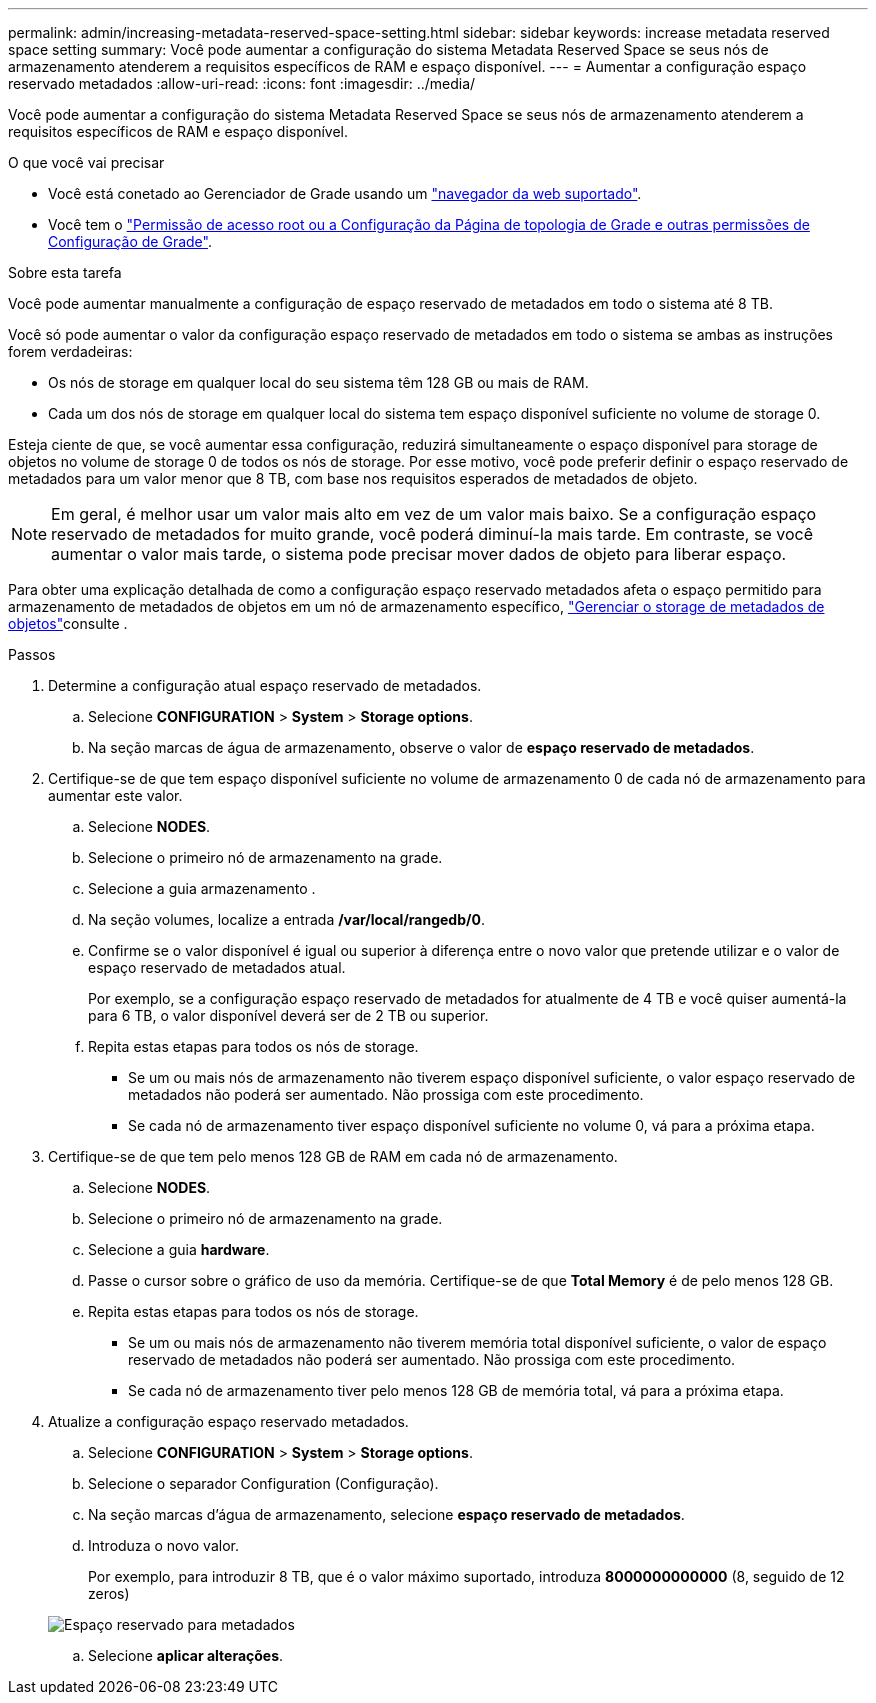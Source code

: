 ---
permalink: admin/increasing-metadata-reserved-space-setting.html 
sidebar: sidebar 
keywords: increase metadata reserved space setting 
summary: Você pode aumentar a configuração do sistema Metadata Reserved Space se seus nós de armazenamento atenderem a requisitos específicos de RAM e espaço disponível. 
---
= Aumentar a configuração espaço reservado metadados
:allow-uri-read: 
:icons: font
:imagesdir: ../media/


[role="lead"]
Você pode aumentar a configuração do sistema Metadata Reserved Space se seus nós de armazenamento atenderem a requisitos específicos de RAM e espaço disponível.

.O que você vai precisar
* Você está conetado ao Gerenciador de Grade usando um link:web-browser-requirements.html["navegador da web suportado"].
* Você tem o link:admin-group-permissions.html["Permissão de acesso root ou a Configuração da Página de topologia de Grade e outras permissões de Configuração de Grade"].


.Sobre esta tarefa
Você pode aumentar manualmente a configuração de espaço reservado de metadados em todo o sistema até 8 TB.

Você só pode aumentar o valor da configuração espaço reservado de metadados em todo o sistema se ambas as instruções forem verdadeiras:

* Os nós de storage em qualquer local do seu sistema têm 128 GB ou mais de RAM.
* Cada um dos nós de storage em qualquer local do sistema tem espaço disponível suficiente no volume de storage 0.


Esteja ciente de que, se você aumentar essa configuração, reduzirá simultaneamente o espaço disponível para storage de objetos no volume de storage 0 de todos os nós de storage. Por esse motivo, você pode preferir definir o espaço reservado de metadados para um valor menor que 8 TB, com base nos requisitos esperados de metadados de objeto.


NOTE: Em geral, é melhor usar um valor mais alto em vez de um valor mais baixo. Se a configuração espaço reservado de metadados for muito grande, você poderá diminuí-la mais tarde. Em contraste, se você aumentar o valor mais tarde, o sistema pode precisar mover dados de objeto para liberar espaço.

Para obter uma explicação detalhada de como a configuração espaço reservado metadados afeta o espaço permitido para armazenamento de metadados de objetos em um nó de armazenamento específico, link:managing-object-metadata-storage.html["Gerenciar o storage de metadados de objetos"]consulte .

.Passos
. Determine a configuração atual espaço reservado de metadados.
+
.. Selecione *CONFIGURATION* > *System* > *Storage options*.
.. Na seção marcas de água de armazenamento, observe o valor de *espaço reservado de metadados*.


. Certifique-se de que tem espaço disponível suficiente no volume de armazenamento 0 de cada nó de armazenamento para aumentar este valor.
+
.. Selecione *NODES*.
.. Selecione o primeiro nó de armazenamento na grade.
.. Selecione a guia armazenamento .
.. Na seção volumes, localize a entrada */var/local/rangedb/0*.
.. Confirme se o valor disponível é igual ou superior à diferença entre o novo valor que pretende utilizar e o valor de espaço reservado de metadados atual.
+
Por exemplo, se a configuração espaço reservado de metadados for atualmente de 4 TB e você quiser aumentá-la para 6 TB, o valor disponível deverá ser de 2 TB ou superior.

.. Repita estas etapas para todos os nós de storage.
+
*** Se um ou mais nós de armazenamento não tiverem espaço disponível suficiente, o valor espaço reservado de metadados não poderá ser aumentado. Não prossiga com este procedimento.
*** Se cada nó de armazenamento tiver espaço disponível suficiente no volume 0, vá para a próxima etapa.




. Certifique-se de que tem pelo menos 128 GB de RAM em cada nó de armazenamento.
+
.. Selecione *NODES*.
.. Selecione o primeiro nó de armazenamento na grade.
.. Selecione a guia *hardware*.
.. Passe o cursor sobre o gráfico de uso da memória. Certifique-se de que *Total Memory* é de pelo menos 128 GB.
.. Repita estas etapas para todos os nós de storage.
+
*** Se um ou mais nós de armazenamento não tiverem memória total disponível suficiente, o valor de espaço reservado de metadados não poderá ser aumentado. Não prossiga com este procedimento.
*** Se cada nó de armazenamento tiver pelo menos 128 GB de memória total, vá para a próxima etapa.




. Atualize a configuração espaço reservado metadados.
+
.. Selecione *CONFIGURATION* > *System* > *Storage options*.
.. Selecione o separador Configuration (Configuração).
.. Na seção marcas d'água de armazenamento, selecione *espaço reservado de metadados*.
.. Introduza o novo valor.
+
Por exemplo, para introduzir 8 TB, que é o valor máximo suportado, introduza *8000000000000* (8, seguido de 12 zeros)

+
image::../media/metadata_reserved_space.png[Espaço reservado para metadados]

.. Selecione *aplicar alterações*.



